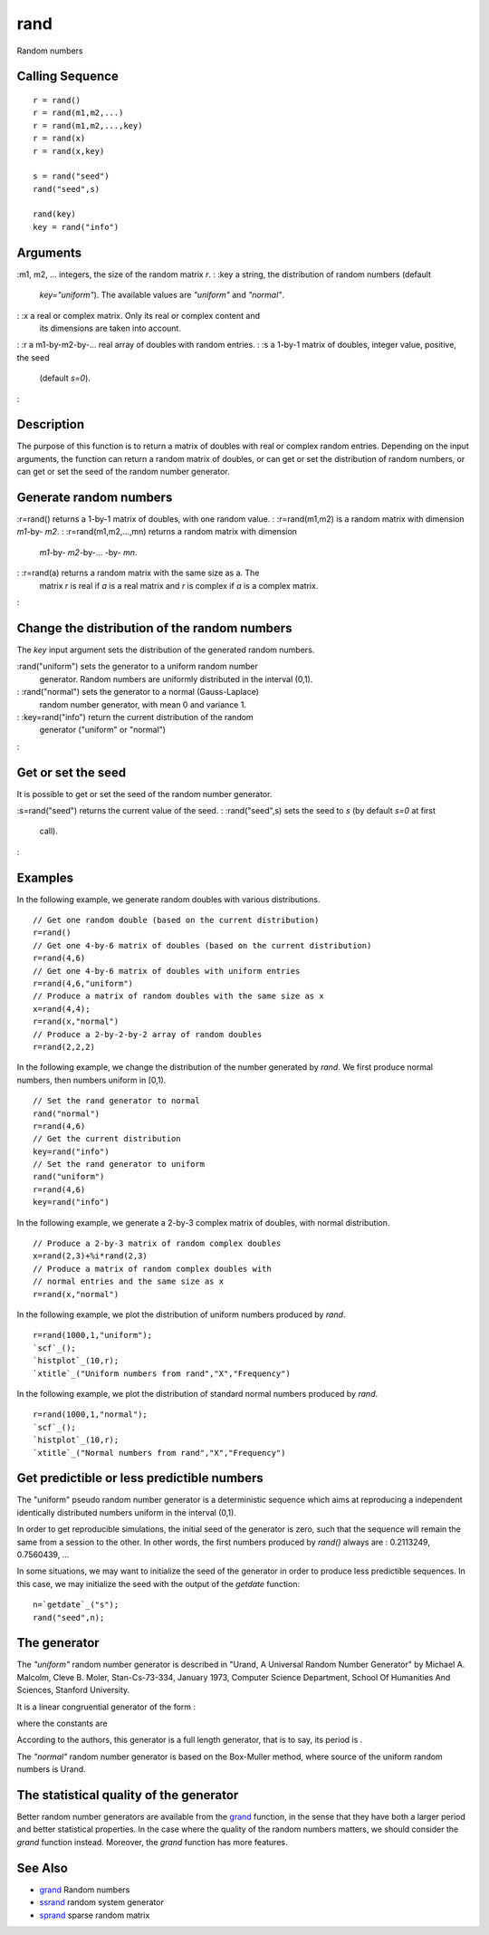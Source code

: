 


rand
====

Random numbers



Calling Sequence
~~~~~~~~~~~~~~~~


::

    r = rand()
    r = rand(m1,m2,...)
    r = rand(m1,m2,...,key)
    r = rand(x)
    r = rand(x,key)
    
    s = rand("seed")
    rand("seed",s)
    
    rand(key)
    key = rand("info")




Arguments
~~~~~~~~~

:m1, m2, ... integers, the size of the random matrix `r`.
: :key a string, the distribution of random numbers (default
  `key="uniform"`). The available values are `"uniform"` and `"normal"`.
: :x a real or complex matrix. Only its real or complex content and
  its dimensions are taken into account.
: :r a m1-by-m2-by-... real array of doubles with random entries.
: :s a 1-by-1 matrix of doubles, integer value, positive, the seed
  (default `s=0`).
:



Description
~~~~~~~~~~~

The purpose of this function is to return a matrix of doubles with
real or complex random entries. Depending on the input arguments, the
function can return a random matrix of doubles, or can get or set the
distribution of random numbers, or can get or set the seed of the
random number generator.



Generate random numbers
~~~~~~~~~~~~~~~~~~~~~~~

:r=rand() returns a 1-by-1 matrix of doubles, with one random value.
: :r=rand(m1,m2) is a random matrix with dimension `m1`-by- `m2`.
: :r=rand(m1,m2,...,mn) returns a random matrix with dimension
  `m1`-by- `m2`-by-... -by- `mn`.
: :r=rand(a) returns a random matrix with the same size as a. The
  matrix `r` is real if `a` is a real matrix and `r` is complex if `a`
  is a complex matrix.
:



Change the distribution of the random numbers
~~~~~~~~~~~~~~~~~~~~~~~~~~~~~~~~~~~~~~~~~~~~~

The `key` input argument sets the distribution of the generated random
numbers.

:rand("uniform") sets the generator to a uniform random number
  generator. Random numbers are uniformly distributed in the interval
  (0,1).
: :rand("normal") sets the generator to a normal (Gauss-Laplace)
  random number generator, with mean 0 and variance 1.
: :key=rand("info") return the current distribution of the random
  generator ("uniform" or "normal")
:



Get or set the seed
~~~~~~~~~~~~~~~~~~~

It is possible to get or set the seed of the random number generator.

:s=rand("seed") returns the current value of the seed.
: :rand("seed",s) sets the seed to `s` (by default `s=0` at first
  call).
:



Examples
~~~~~~~~

In the following example, we generate random doubles with various
distributions.


::

    // Get one random double (based on the current distribution)
    r=rand()
    // Get one 4-by-6 matrix of doubles (based on the current distribution)
    r=rand(4,6)
    // Get one 4-by-6 matrix of doubles with uniform entries
    r=rand(4,6,"uniform")
    // Produce a matrix of random doubles with the same size as x
    x=rand(4,4);
    r=rand(x,"normal")
    // Produce a 2-by-2-by-2 array of random doubles
    r=rand(2,2,2)


In the following example, we change the distribution of the number
generated by `rand`. We first produce normal numbers, then numbers
uniform in [0,1).


::

    // Set the rand generator to normal
    rand("normal")
    r=rand(4,6)
    // Get the current distribution
    key=rand("info")
    // Set the rand generator to uniform
    rand("uniform")
    r=rand(4,6)
    key=rand("info")


In the following example, we generate a 2-by-3 complex matrix of
doubles, with normal distribution.


::

    // Produce a 2-by-3 matrix of random complex doubles
    x=rand(2,3)+%i*rand(2,3)
    // Produce a matrix of random complex doubles with
    // normal entries and the same size as x
    r=rand(x,"normal")


In the following example, we plot the distribution of uniform numbers
produced by `rand`.


::

    r=rand(1000,1,"uniform");
    `scf`_();
    `histplot`_(10,r);
    `xtitle`_("Uniform numbers from rand","X","Frequency")


In the following example, we plot the distribution of standard normal
numbers produced by `rand`.


::

    r=rand(1000,1,"normal");
    `scf`_();
    `histplot`_(10,r);
    `xtitle`_("Normal numbers from rand","X","Frequency")




Get predictible or less predictible numbers
~~~~~~~~~~~~~~~~~~~~~~~~~~~~~~~~~~~~~~~~~~~

The "uniform" pseudo random number generator is a deterministic
sequence which aims at reproducing a independent identically
distributed numbers uniform in the interval (0,1).

In order to get reproducible simulations, the initial seed of the
generator is zero, such that the sequence will remain the same from a
session to the other. In other words, the first numbers produced by
`rand()` always are : 0.2113249, 0.7560439, ...

In some situations, we may want to initialize the seed of the
generator in order to produce less predictible sequences. In this
case, we may initialize the seed with the output of the `getdate`
function:


::

    n=`getdate`_("s");
    rand("seed",n);




The generator
~~~~~~~~~~~~~

The `"uniform"` random number generator is described in "Urand, A
Universal Random Number Generator" by Michael A. Malcolm, Cleve B.
Moler, Stan-Cs-73-334, January 1973, Computer Science Department,
School Of Humanities And Sciences, Stanford University.

It is a linear congruential generator of the form :



where the constants are



According to the authors, this generator is a full length generator,
that is to say, its period is .

The `"normal"` random number generator is based on the Box-Muller
method, where source of the uniform random numbers is Urand.



The statistical quality of the generator
~~~~~~~~~~~~~~~~~~~~~~~~~~~~~~~~~~~~~~~~

Better random number generators are available from the `grand`_
function, in the sense that they have both a larger period and better
statistical properties. In the case where the quality of the random
numbers matters, we should consider the `grand` function instead.
Moreover, the `grand` function has more features.



See Also
~~~~~~~~


+ `grand`_ Random numbers
+ `ssrand`_ random system generator
+ `sprand`_ sparse random matrix


.. _grand: grand.html
.. _sprand: sprand.html
.. _ssrand: ssrand.html


